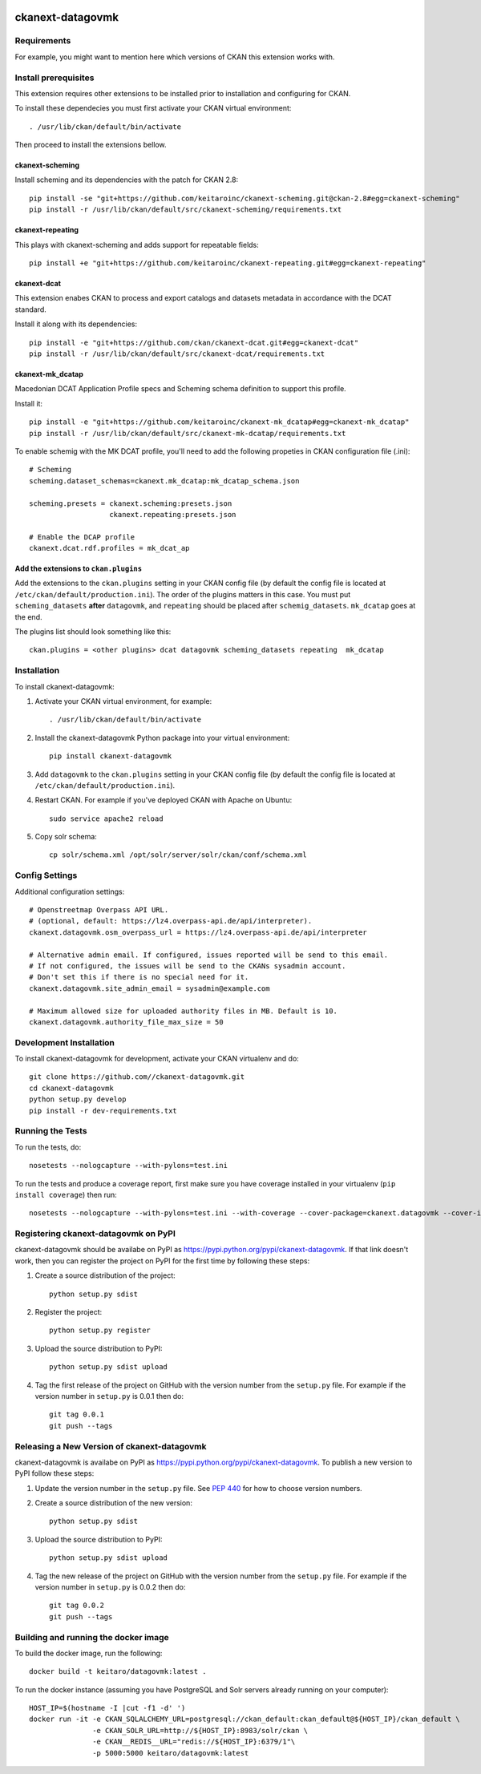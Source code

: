 .. You should enable this project on travis-ci.org and coveralls.io to make
   these badges work. The necessary Travis and Coverage config files have been
   generated for you.

.. image:: https://travis-ci.org//ckanext-datagovmk.svg?branch=master
    :target: https://travis-ci.org//ckanext-datagovmk

.. image:: https://coveralls.io/repos//ckanext-datagovmk/badge.svg
  :target: https://coveralls.io/r//ckanext-datagovmk

.. image:: https://pypip.in/download/ckanext-datagovmk/badge.svg
    :target: https://pypi.python.org/pypi//ckanext-datagovmk/
    :alt: Downloads

.. image:: https://pypip.in/version/ckanext-datagovmk/badge.svg
    :target: https://pypi.python.org/pypi/ckanext-datagovmk/
    :alt: Latest Version

.. image:: https://pypip.in/py_versions/ckanext-datagovmk/badge.svg
    :target: https://pypi.python.org/pypi/ckanext-datagovmk/
    :alt: Supported Python versions

.. image:: https://pypip.in/status/ckanext-datagovmk/badge.svg
    :target: https://pypi.python.org/pypi/ckanext-datagovmk/
    :alt: Development Status

.. image:: https://pypip.in/license/ckanext-datagovmk/badge.svg
    :target: https://pypi.python.org/pypi/ckanext-datagovmk/
    :alt: License

=============
ckanext-datagovmk
=============

.. Put a description of your extension here:
   What does it do? What features does it have?
   Consider including some screenshots or embedding a video!


------------
Requirements
------------

For example, you might want to mention here which versions of CKAN this
extension works with.


---------------------
Install prerequisites
---------------------

This extension requires other extensions to be installed prior to installation and
configuring for CKAN.

To install these dependecies you must first activate your CKAN virtual
environment::

     . /usr/lib/ckan/default/bin/activate


Then proceed to install the extensions bellow.


ckanext-scheming
^^^^^^^^^^^^^^^^

Install scheming and its dependencies with the patch for CKAN 2.8::

    pip install -se "git+https://github.com/keitaroinc/ckanext-scheming.git@ckan-2.8#egg=ckanext-scheming"
    pip install -r /usr/lib/ckan/default/src/ckanext-scheming/requirements.txt



ckanext-repeating
^^^^^^^^^^^^^^^^^

This plays with ckanext-scheming and adds support for repeatable fields::

    pip install +e "git+https://github.com/keitaroinc/ckanext-repeating.git#egg=ckanext-repeating"




ckanext-dcat
^^^^^^^^^^^^

This extension enabes CKAN to process and export catalogs and datasets metadata in
accordance with the DCAT standard.

Install it along with its dependencies::

    pip install -e "git+https://github.com/ckan/ckanext-dcat.git#egg=ckanext-dcat"
    pip install -r /usr/lib/ckan/default/src/ckanext-dcat/requirements.txt



ckanext-mk_dcatap
^^^^^^^^^^^^^^^^^

Macedonian DCAT Application Profile specs and Scheming schema definition to support
this profile.

Install it::

    pip install -e "git+https://github.com/keitaroinc/ckanext-mk_dcatap#egg=ckanext-mk_dcatap"
    pip install -r /usr/lib/ckan/default/src/ckanext-mk-dcatap/requirements.txt


To enable schemig with the MK DCAT profile, you'll need to add the following propeties
in CKAN configuration file (.ini)::

    # Scheming
    scheming.dataset_schemas=ckanext.mk_dcatap:mk_dcatap_schema.json

    scheming.presets = ckanext.scheming:presets.json
                       ckanext.repeating:presets.json

    # Enable the DCAP profile
    ckanext.dcat.rdf.profiles = mk_dcat_ap


Add the extensions to ``ckan.plugins``
^^^^^^^^^^^^^^^^^^^^^^^^^^^^^^^^^^^^^^

Add the extensions to the ``ckan.plugins`` setting in your CKAN config file (by default
the config file is located at ``/etc/ckan/default/production.ini``).
The order of the plugins matters in this case. You must put ``scheming_datasets`` **after**
``datagovmk``, and ``repeating`` should be placed after ``schemig_datasets``. ``mk_dcatap``
goes at the end.

The plugins list should look something like this::

    ckan.plugins = <other plugins> dcat datagovmk scheming_datasets repeating  mk_dcatap



------------
Installation
------------

.. Add any additional install steps to the list below.
   For example installing any non-Python dependencies or adding any required
   config settings.

To install ckanext-datagovmk:

1. Activate your CKAN virtual environment, for example::

     . /usr/lib/ckan/default/bin/activate

2. Install the ckanext-datagovmk Python package into your virtual environment::

     pip install ckanext-datagovmk

3. Add ``datagovmk`` to the ``ckan.plugins`` setting in your CKAN
   config file (by default the config file is located at
   ``/etc/ckan/default/production.ini``).

4. Restart CKAN. For example if you've deployed CKAN with Apache on Ubuntu::

     sudo service apache2 reload

5. Copy solr schema::

    cp solr/schema.xml /opt/solr/server/solr/ckan/conf/schema.xml


---------------
Config Settings
---------------

Additional configuration settings::

    # Openstreetmap Overpass API URL.
    # (optional, default: https://lz4.overpass-api.de/api/interpreter).
    ckanext.datagovmk.osm_overpass_url = https://lz4.overpass-api.de/api/interpreter

    # Alternative admin email. If configured, issues reported will be send to this email.
    # If not configured, the issues will be send to the CKANs sysadmin account.
    # Don't set this if there is no special need for it.
    ckanext.datagovmk.site_admin_email = sysadmin@example.com

    # Maximum allowed size for uploaded authority files in MB. Default is 10.
    ckanext.datagovmk.authority_file_max_size = 50



------------------------
Development Installation
------------------------

To install ckanext-datagovmk for development, activate your CKAN virtualenv and
do::

    git clone https://github.com//ckanext-datagovmk.git
    cd ckanext-datagovmk
    python setup.py develop
    pip install -r dev-requirements.txt


-----------------
Running the Tests
-----------------

To run the tests, do::

    nosetests --nologcapture --with-pylons=test.ini

To run the tests and produce a coverage report, first make sure you have
coverage installed in your virtualenv (``pip install coverage``) then run::

    nosetests --nologcapture --with-pylons=test.ini --with-coverage --cover-package=ckanext.datagovmk --cover-inclusive --cover-erase --cover-tests


---------------------------------
Registering ckanext-datagovmk on PyPI
---------------------------------

ckanext-datagovmk should be availabe on PyPI as
https://pypi.python.org/pypi/ckanext-datagovmk. If that link doesn't work, then
you can register the project on PyPI for the first time by following these
steps:

1. Create a source distribution of the project::

     python setup.py sdist

2. Register the project::

     python setup.py register

3. Upload the source distribution to PyPI::

     python setup.py sdist upload

4. Tag the first release of the project on GitHub with the version number from
   the ``setup.py`` file. For example if the version number in ``setup.py`` is
   0.0.1 then do::

       git tag 0.0.1
       git push --tags


----------------------------------------
Releasing a New Version of ckanext-datagovmk
----------------------------------------

ckanext-datagovmk is availabe on PyPI as https://pypi.python.org/pypi/ckanext-datagovmk.
To publish a new version to PyPI follow these steps:

1. Update the version number in the ``setup.py`` file.
   See `PEP 440 <http://legacy.python.org/dev/peps/pep-0440/#public-version-identifiers>`_
   for how to choose version numbers.

2. Create a source distribution of the new version::

     python setup.py sdist

3. Upload the source distribution to PyPI::

     python setup.py sdist upload

4. Tag the new release of the project on GitHub with the version number from
   the ``setup.py`` file. For example if the version number in ``setup.py`` is
   0.0.2 then do::

       git tag 0.0.2
       git push --tags


-------------------------------------
Building and running the docker image
-------------------------------------

To build the docker image, run the following::

    docker build -t keitaro/datagovmk:latest .


To run the docker instance (assuming you have PostgreSQL and Solr servers already running on your computer)::

    HOST_IP=$(hostname -I |cut -f1 -d' ')
    docker run -it -e CKAN_SQLALCHEMY_URL=postgresql://ckan_default:ckan_default@${HOST_IP}/ckan_default \
                   -e CKAN_SOLR_URL=http://${HOST_IP}:8983/solr/ckan \
                   -e CKAN__REDIS__URL="redis://${HOST_IP}:6379/1"\
                   -p 5000:5000 keitaro/datagovmk:latest
